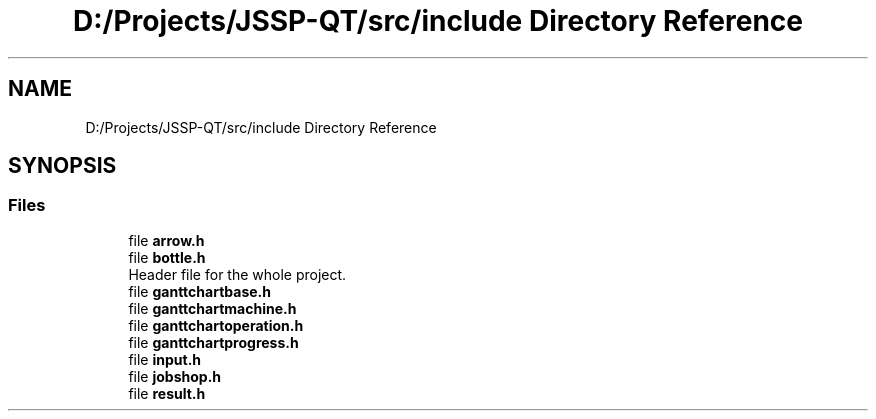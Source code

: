 .TH "D:/Projects/JSSP-QT/src/include Directory Reference" 3 "Fri Jun 15 2018" "Version iota" "JSSP Solver" \" -*- nroff -*-
.ad l
.nh
.SH NAME
D:/Projects/JSSP-QT/src/include Directory Reference
.SH SYNOPSIS
.br
.PP
.SS "Files"

.in +1c
.ti -1c
.RI "file \fBarrow\&.h\fP"
.br
.ti -1c
.RI "file \fBbottle\&.h\fP"
.br
.RI "Header file for the whole project\&. "
.ti -1c
.RI "file \fBganttchartbase\&.h\fP"
.br
.ti -1c
.RI "file \fBganttchartmachine\&.h\fP"
.br
.ti -1c
.RI "file \fBganttchartoperation\&.h\fP"
.br
.ti -1c
.RI "file \fBganttchartprogress\&.h\fP"
.br
.ti -1c
.RI "file \fBinput\&.h\fP"
.br
.ti -1c
.RI "file \fBjobshop\&.h\fP"
.br
.ti -1c
.RI "file \fBresult\&.h\fP"
.br
.in -1c

